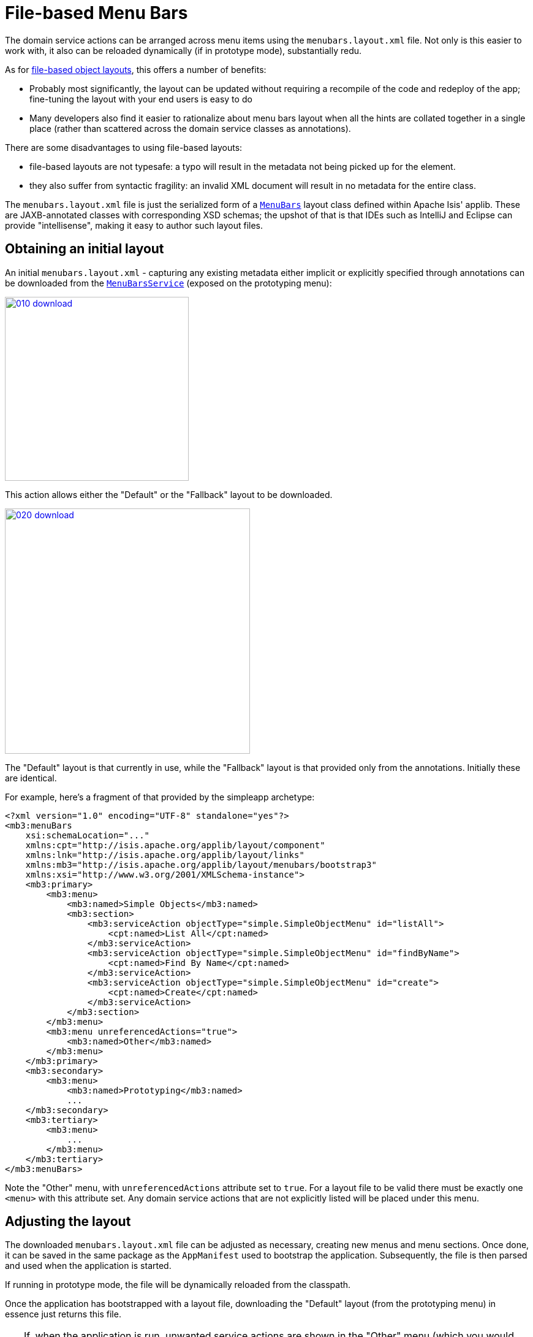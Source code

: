 [[_ugvw_menubars-layout_file-based]]
= File-based Menu Bars
:Notice: Licensed to the Apache Software Foundation (ASF) under one or more contributor license agreements. See the NOTICE file distributed with this work for additional information regarding copyright ownership. The ASF licenses this file to you under the Apache License, Version 2.0 (the "License"); you may not use this file except in compliance with the License. You may obtain a copy of the License at. http://www.apache.org/licenses/LICENSE-2.0 . Unless required by applicable law or agreed to in writing, software distributed under the License is distributed on an "AS IS" BASIS, WITHOUT WARRANTIES OR  CONDITIONS OF ANY KIND, either express or implied. See the License for the specific language governing permissions and limitations under the License.
:_basedir: ../../
:_imagesdir: images/


The domain service actions can be arranged across menu items using the `menubars.layout.xml` file.
Not only is this easier to work with, it also can be reloaded dynamically (if in prototype mode), substantially redu.

As for xref:ugvw.adoc#_ugvw_layout_file-based[file-based object layouts], this offers a number of benefits:

* Probably most significantly, the layout can be updated without requiring a recompile of the code and redeploy of the app; fine-tuning the layout with your end users is easy to do

* Many developers also find it easier to rationalize about menu bars layout when all the hints are collated together in a single place (rather than scattered across the domain service classes as annotations).

There are some disadvantages to using file-based layouts:

* file-based layouts are not typesafe: a typo will result in the metadata not being picked up for the element.

* they also suffer from syntactic fragility: an invalid XML document will result in no metadata for the entire class.

The `menubars.layout.xml` file is just the serialized form of a xref:../rgcms/rgcms.adoc#_rgcms_classes_layout[`MenuBars`] layout class defined within Apache Isis' applib.
These are JAXB-annotated classes with corresponding XSD schemas; the upshot of that
is that IDEs such as IntelliJ and Eclipse can provide "intellisense", making it easy to author such layout files.


== Obtaining an initial layout

An initial `menubars.layout.xml` - capturing any existing metadata either implicit or explicitly specified through annotations can be downloaded from the xref:../rgsvc/rgsvc.adoc#_rgsvc_metadata-api_MenuBarsService[`MenuBarsService`] (exposed on the prototyping menu):

image::{_imagesdir}/menubars/010-download.png[width="300px",link="{_imagesdir}/menubars/010-download.png"]


This action allows either the "Default" or the "Fallback" layout to be downloaded.

image::{_imagesdir}/menubars/020-download.png[width="400px",link="{_imagesdir}/menubars/020-download.png"]

The "Default" layout is that currently in use, while the "Fallback" layout is that provided only from the annotations.
Initially these are identical.

For example, here's a fragment of that provided by the simpleapp archetype:

[source,xml]
----
<?xml version="1.0" encoding="UTF-8" standalone="yes"?>
<mb3:menuBars
    xsi:schemaLocation="..."
    xmlns:cpt="http://isis.apache.org/applib/layout/component"
    xmlns:lnk="http://isis.apache.org/applib/layout/links"
    xmlns:mb3="http://isis.apache.org/applib/layout/menubars/bootstrap3"
    xmlns:xsi="http://www.w3.org/2001/XMLSchema-instance">
    <mb3:primary>
        <mb3:menu>
            <mb3:named>Simple Objects</mb3:named>
            <mb3:section>
                <mb3:serviceAction objectType="simple.SimpleObjectMenu" id="listAll">
                    <cpt:named>List All</cpt:named>
                </mb3:serviceAction>
                <mb3:serviceAction objectType="simple.SimpleObjectMenu" id="findByName">
                    <cpt:named>Find By Name</cpt:named>
                </mb3:serviceAction>
                <mb3:serviceAction objectType="simple.SimpleObjectMenu" id="create">
                    <cpt:named>Create</cpt:named>
                </mb3:serviceAction>
            </mb3:section>
        </mb3:menu>
        <mb3:menu unreferencedActions="true">
            <mb3:named>Other</mb3:named>
        </mb3:menu>
    </mb3:primary>
    <mb3:secondary>
        <mb3:menu>
            <mb3:named>Prototyping</mb3:named>
            ...
    </mb3:secondary>
    <mb3:tertiary>
        <mb3:menu>
            ...
        </mb3:menu>
    </mb3:tertiary>
</mb3:menuBars>
----

Note the "Other" menu, with `unreferencedActions` attribute set to `true`.
For a layout file to be valid there must be exactly one `<menu>` with this attribute set.
Any domain service actions that are not explicitly listed will be placed under this menu.


== Adjusting the layout

The downloaded `menubars.layout.xml` file can be adjusted as necessary, creating new menus and menu sections.
Once done, it can be saved in the same package as the `AppManifest` used to bootstrap the application.
Subsequently, the file is then parsed and used when the application is started.

If running in prototype mode, the file will be dynamically reloaded from the classpath.

Once the application has bootstrapped with a layout file, downloading the "Default" layout (from the prototyping menu) in essence just returns this file.

[TIP]
====
If, when the application is run, unwanted service actions are shown in the "Other" menu (which you would like to place elsewhere), then download the "Default" layout again.
The downloaded file will list out all these domain service actions, so that they can easily be moved elsewhere.
====

